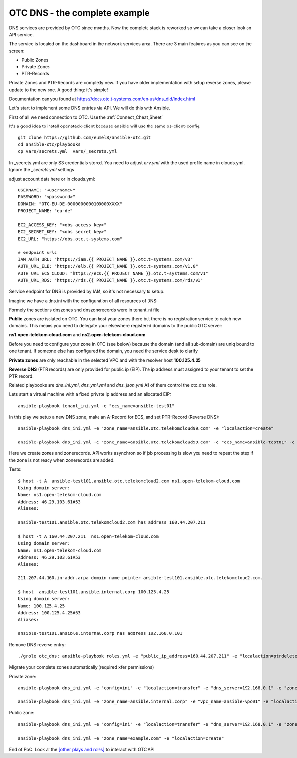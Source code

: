 OTC DNS - the complete example
==============================

DNS services are provided by OTC since months. Now the complete stack
is reworked so we can take a closer look on API service.

.. image:: pictures/otc-dns.png

The service is located on the dashboard in the network services area.
There are 3 main features as you can see on the screen:

* Public Zones
* Private Zones
* PTR-Records

Private Zones and PTR-Records are completly new. If you have older 
implementation with setup reverse zones, please update to the new one.
A good thing: it's simple!

.. image:: pictures/otc-dns-api.png

Documentation can you found at https://docs.otc.t-systems.com/en-us/dns_dld/index.html

Let's start to implement some DNS entries via API. We will do this with Ansible.

First of all we need connection to OTC. Use the :ref:`Connect_Cheat_Sheet`

It's a good idea to install openstack-client because ansible will use
the same os-client-config::

    git clone https://github.com/eumel8/ansible-otc.git
    cd ansible-otc/playbooks
    cp vars/secrets.yml  vars/_secrets.yml 

In _secrets.yml are only S3 credentials stored. You need to adjust *env.yml* 
with the used profile name in clouds.yml. Ignore the *_secrets.yml* settings

adjust account data here or in clouds.yml::

    USERNAME: "<username>"
    PASSWORD: "<password>"
    DOMAIN: "OTC-EU-DE-0000000000100000XXXX"
    PROJECT_NAME: "eu-de"

    EC2_ACCESS_KEY: "<obs access key>"
    EC2_SECRET_KEY: "<obs secret key>"
    EC2_URL: "https://obs.otc.t-systems.com"

    # endpoint urls
    IAM_AUTH_URL: "https://iam.{{ PROJECT_NAME }}.otc.t-systems.com/v3"
    AUTH_URL_ELB: "https://elb.{{ PROJECT_NAME }}.otc.t-systems.com/v1.0"
    AUTH_URL_ECS_CLOUD: "https://ecs.{{ PROJECT_NAME }}.otc.t-systems.com/v1"
    AUTH_URL_RDS: "https://rds.{{ PROJECT_NAME }}.otc.t-systems.com/rds/v1"


Service endpoint for DNS is provided by IAM, so it's not necessary to setup.


Imagine we have a dns.ini with the configuration of all resources of DNS:

.. image:: pictures/tenant-ini-dns.png

Formely the sections dnszones snd dnszonerecords were in tenant.ini file

**Public** zones are isolated on OTC. You can host your zones there but there 
is no registration service to catch new domains. This means you need to 
delegate your elsewhere registered domains to the public OTC server:

**ns1.open-telekom-cloud.com** and **ns2.open-telekom-cloud.com**

Before you need to configure your zone in OTC (see below) because the domain 
(and all sub-domain) are uniq bound to one tenant. If someone else has 
configured the domain, you need the service desk to clarify.

**Private zones** are only reachable in the selected VPC and with the resolver host **100.125.4.25**

**Reverse DNS** (PTR records) are only provided for public ip (EIP). The
ip address must assigned to your tenant to set the PTR record.

Related playbooks are *dns_ini.yml*, *dns_yml.yml* and *dns_json.yml*
All of them control the otc_dns role.


Lets start a virtual machine with a fixed private ip address and an allocated EIP::

    ansible-playbook tenant_ini.yml -e "ecs_name=ansible-test01"

In this play we setup a new DNS zone, make an A-Record for ECS, and
set PTR-Record (Reverse DNS)::

    ansible-playbook dns_ini.yml -e "zone_name=ansible.otc.telekomcloud99.com" -e "localaction=create"

    ansible-playbook dns_ini.yml -e "zone_name=ansible.otc.telekomcloud99.com" -e "ecs_name=ansible-test01" -e "localaction=ptrcreate"


Here we create zones and zonerecords. API works asynchron so if job
processing is slow you need to repeat the step if the zone is not
ready when zonerecords are added.

Tests::

    $ host -t A  ansible-test101.ansible.otc.telekomcloud2.com ns1.open-telekom-cloud.com
    Using domain server:
    Name: ns1.open-telekom-cloud.com
    Address: 46.29.103.61#53
    Aliases: 

    ansible-test101.ansible.otc.telekomcloud2.com has address 160.44.207.211

    $ host -t A 160.44.207.211  ns1.open-telekom-cloud.com
    Using domain server:
    Name: ns1.open-telekom-cloud.com
    Address: 46.29.103.61#53
    Aliases: 

    211.207.44.160.in-addr.arpa domain name pointer ansible-test101.ansible.otc.telekomcloud2.com.

    $ host  ansible-test101.ansible.internal.corp 100.125.4.25
    Using domain server:
    Name: 100.125.4.25
    Address: 100.125.4.25#53
    Aliases: 

    ansible-test101.ansible.internal.corp has address 192.168.0.101

Remove DNS reverse entry::

    ./grole otc_dns; ansible-playbook roles.yml -e "public_ip_address=160.44.207.211" -e "localaction=ptrdelete"

Migrate your complete zones automatically (required xfer permissions)

Private zone::

    ansible-playbook dns_ini.yml -e "config=ini" -e "localaction=transfer" -e "dns_server=192.168.0.1" -e "zone_name=ansible.internal.corp"" -e "zone_type=private" -e "zone_email=nobody@localhost" -e "zone_ttl=86400"

    ansible-playbook dns_ini.yml -e "zone_name=ansible.internal.corp" -e "vpc_name=ansible-vpc01" -e "localaction=create"

Public zone::

    ansible-playbook dns_ini.yml -e "config=ini" -e "localaction=transfer" -e "dns_server=192.168.0.1" -e "zone_name=example.com" -e "zone_type=public" -e "zone_email=nobody@localhost" -e "zone_ttl=86400"

    ansible-playbook dns_ini.yml -e "zone_name=example.com" -e "localaction=create"


End of PoC. Look at the `[other plays and roles] <https://github.com/eumel8/ansible-otc>`__ to interact with OTC API
